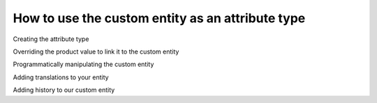 How to use the custom entity as an attribute type
==================================================

Creating the attribute type

Overriding the product value to link it to the custom entity

Programmatically manipulating the custom entity

Adding translations to your entity

Adding history to our custom entity
